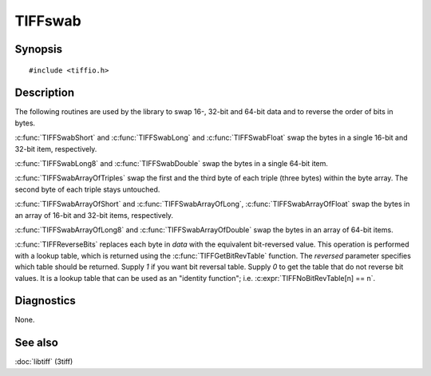 TIFFswab
========

Synopsis
--------

.. highlight:: c

::

    #include <tiffio.h>

.. c:function:: const unsigned char* TIFFGetBitRevTable(int reversed)

.. c:function:: void TIFFReverseBits(u_char* data, unsigned long nbytes)

.. c:function:: void TIFFSwabShort(uint16_t* data)

.. c:function:: void TIFFSwabLong(uint32_t* data)

.. c:function:: void TIFFSwabLong8(uint64_t* lp)

.. c:function:: void TIFFSwabFloat(float* fp)

.. c:function:: void TIFFSwabDouble(double *dp)

.. c:function:: void TIFFSwabArrayOfShort(uint16_t* wp, tmsize_t n)

.. c:function:: void TIFFSwabArrayOfTriples(uint8_t* tp, tmsize_t n)

.. c:function:: void TIFFSwabArrayOfLong(uint32_t* lp, tmsize_t n)

.. c:function:: void TIFFSwabArrayOfLong8(uint64_t* lp, tmsize_t n)

.. c:function:: void TIFFSwabArrayOfFloat(float* fp, tmsize_t n)

.. c:function:: void TIFFSwabArrayOfDouble(double* dp, tmsize_t n)


Description
-----------

The following routines are used by the library to swap 16-, 32-bit and 64-bit
data and to reverse the order of bits in bytes.

:c:func:`TIFFSwabShort` and :c:func:`TIFFSwabLong` and :c:func:`TIFFSwabFloat` swap the bytes in a
single 16-bit and 32-bit item, respectively.

:c:func:`TIFFSwabLong8` and :c:func:`TIFFSwabDouble`
swap the bytes in a single 64-bit item.

:c:func:`TIFFSwabArrayOfTriples` swap the first and the third byte of each triple
(three bytes) within the byte array. The second byte of each triple stays untouched.

:c:func:`TIFFSwabArrayOfShort` and  :c:func:`TIFFSwabArrayOfLong`, :c:func:`TIFFSwabArrayOfFloat`
swap the bytes in an array of 16-bit and 32-bit items, respectively.

:c:func:`TIFFSwabArrayOfLong8` and :c:func:`TIFFSwabArrayOfDouble`
swap the bytes in an array of 64-bit items.

:c:func:`TIFFReverseBits` replaces each byte in *data* with the
equivalent bit-reversed value. This operation is performed with a
lookup table, which is returned using the :c:func:`TIFFGetBitRevTable`
function.  The *reversed* parameter specifies which table should be
returned. Supply *1* if you want bit reversal table. Supply *0* to get
the table that do not reverse bit values. It is a lookup table that can
be used as an "identity function"; i.e. :c:expr:`TIFFNoBitRevTable[n] == n`.

Diagnostics
-----------

None.

See also
--------

:doc:`libtiff` (3tiff)

